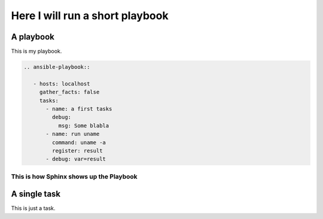 ********************************
Here I will run a short playbook
********************************


A playbook
==========

This is my playbook.

.. code-block:: RST

  .. ansible-playbook::

     - hosts: localhost
       gather_facts: false
       tasks:
         - name: a first tasks
           debug:
             msg: Some blabla
         - name: run uname
           command: uname -a
           register: result
         - debug: var=result


This is how Sphinx shows up the Playbook
----------------------------------------

.. ansible-playbook::

   - hosts: localhost
     gather_facts: false
     tasks:
       - name: a first tasks
         debug:
           msg: Some blabla
       - name: run uname
         command: uname -a
         register: result
       - debug: var=result

A single task
=============

This is just a task.

.. ansible-task::

   - name: Show up the ansible_distribution of the host
     debug:
       msg: "This documentation was built on a {{ ansible_distribution  }}."
